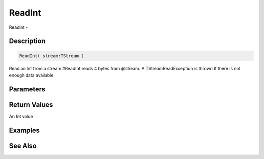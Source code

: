 .. _func_streams_readint:

=======
ReadInt
=======

ReadInt - 

Description
===========

.. code-block:: blitzmax

    ReadInt( stream:TStream )

Read an Int from a stream
#ReadInt reads 4 bytes from @stream.
A TStreamReadException is thrown If there is not enough data available.

Parameters
==========

Return Values
=============

An Int value

Examples
========

See Also
========



